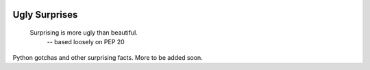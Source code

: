 .. image:: https://img.shields.io/github/license/lumbric/ugly-surprises.svg
  :alt: MIT License  

Ugly Surprises
==============

  Surprising is more ugly than beautiful.
    -- based loosely on PEP 20


Python gotchas and other surprising facts. More to be added soon.
